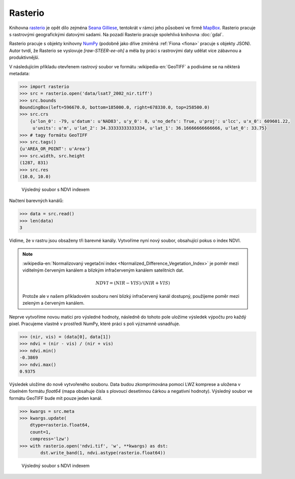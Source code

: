 Rasterio
========

Knihovna `rasterio <https://github.com/mapbox/rasterio>`_ je opět dílo
zejména `Seana Gilliese <http://sgillies.net/>`_, tentokrát v rámci
jeho působení ve firmě `MapBox <http://mapbox.com>`_. Rasterio pracuje
s rastrovými geografickými datovými sadami. Na pozadí Rasterio pracuje
spolehlivá knihovna :doc:`gdal`.

Rasterio pracuje s objekty knihovny `NumPy <http://www.numpy.org/>`_
(podobně jako dříve zmíněná :ref:`Fiona <fiona>` pracuje s objekty
JSON). Autor tvrdí, že Rasterio se vyslovuje *[raw-STEER-ee-oh]* a
měla by práci s rastrovými daty udělat více zábavnou a produktivnější.

V následujícím příkladu otevřenem rastrový soubor ve formátu
:wikipedia-en:`GeoTIFF` a podíváme se na některá metadata:

.. code-block:: python

    >>> import rasterio
    >>> src = rasterio.open('data/lsat7_2002_nir.tiff')
    >>> src.bounds
    BoundingBox(left=596670.0, bottom=185000.0, right=678330.0, top=258500.0)
    >>> src.crs
        {u'lon_0': -79, u'datum': u'NAD83', u'y_0': 0, u'no_defs': True, u'proj': u'lcc', u'x_0': 609601.22,
         u'units': u'm', u'lat_2': 34.33333333333334, u'lat_1': 36.16666666666666, u'lat_0': 33.75}
    >>> # tagy formátu GeoTIFF
    >>> src.tags()
    {u'AREA_OR_POINT': u'Area'}
    >>> src.width, src.height
    (1287, 831)
    >>> src.res
    (10.0, 10.0)


.. figure:: rgb.png
    :alt: RGB obrázek

    Výsledný soubor s NDVI indexem

Načtení barevných kanálů:

.. code-block:: python

    >>> data = src.read()
    >>> len(data)
    3

Vidíme, že v rastru jsou obsaženy tři barevné kanály. Vytvoříme nyní nový
soubor, obsahující pokus o index NDVI.

.. note:: :wikipedia-en:`Normalizovaný vegetační index
    <Normalized_Difference_Vegetation_Index>` je poměr mezi viditelným
    červeným kanálem a blízkým infračerveným kanálem satelitních dat.

    .. math::
        
         NDVI = (NIR - VIS) / (NIR  + VIS)

    Protože ale v našem příkladovém souboru není blízký infračervený
    kanál dostupný, použijeme poměr mezi zeleným a červeným kanálem.

Neprve vytvoříme novou matici pro výsledné hodnoty, následně do tohoto pole uložíme
výsledek výpočtu pro každý pixel. Pracujeme vlastně v prostředí NumPy, které
práci s poli významně usnadňuje.

.. code-block:: python

    >>> (nir, vis) = (data[0], data[1])
    >>> ndvi = (nir - vis) / (nir + vis)
    >>> ndvi.min()
    -0.3869
    >>> ndvi.max()
    0.9375

Výsledek uložíme do nově vytvořeného souboru. Data budou zkomprimována pomocí
LWZ komprese a uložena v číselném formátu `float64` (mapa obsahuje čísla s
plovoucí desetinnou čárkou a negativní hodnoty). Výsledný soubor ve formátu GeoTIFF bude mít pouze jeden kanál.

.. code-block:: python

    >>> kwargs = src.meta
    >>> kwargs.update(
        dtype=rasterio.float64,
        count=1,
        compress='lzw')
    >>> with rasterio.open('ndvi.tif', 'w', **kwargs) as dst:
            dst.write_band(1, ndvi.astype(rasterio.float64))

.. figure:: ndvi.png
    
    Výsledný soubor s NDVI indexem
